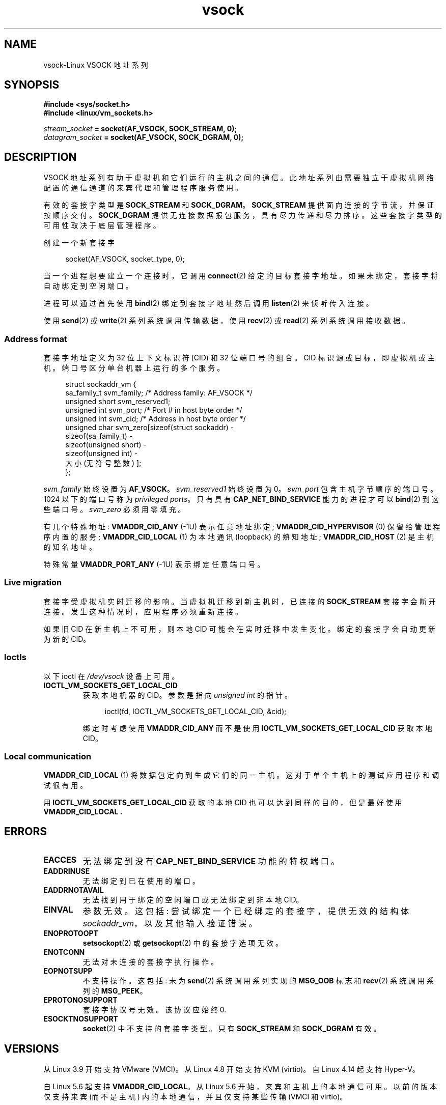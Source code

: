 .\" -*- coding: UTF-8 -*-
.\" Copyright (C) 2018, Stefan Hajnoczi <stefanha@redhat.com>
.\"
.\" SPDX-License-Identifier: Linux-man-pages-copyleft
.\"
.\"*******************************************************************
.\"
.\" This file was generated with po4a. Translate the source file.
.\"
.\"*******************************************************************
.TH vsock 7 2022\-10\-30 "Linux man\-pages 6.03" 
.SH NAME
vsock\-Linux VSOCK 地址系列
.SH SYNOPSIS
.nf
\fB#include <sys/socket.h>\fP
\fB#include <linux/vm_sockets.h>\fP
.PP
\fIstream_socket\fP\fB = socket(AF_VSOCK, SOCK_STREAM, 0);\fP
\fIdatagram_socket\fP\fB = socket(AF_VSOCK, SOCK_DGRAM, 0);\fP
.fi
.SH DESCRIPTION
VSOCK 地址系列有助于虚拟机和它们运行的主机之间的通信。 此地址系列由需要独立于虚拟机网络配置的通信通道的来宾代理和管理程序服务使用。
.PP
有效的套接字类型是 \fBSOCK_STREAM\fP 和 \fBSOCK_DGRAM\fP。 \fBSOCK_STREAM\fP
提供面向连接的字节流，并保证按顺序交付。 \fBSOCK_DGRAM\fP 提供无连接数据报包服务，具有尽力传递和尽力排序。
这些套接字类型的可用性取决于底层管理程序。
.PP
创建一个新套接字
.PP
.in +4n
.EX
socket(AF_VSOCK, socket_type, 0);
.EE
.in
.PP
当一个进程想要建立一个连接时，它调用 \fBconnect\fP(2) 给定的目标套接字地址。 如果未绑定，套接字将自动绑定到空闲端口。
.PP
进程可以通过首先使用 \fBbind\fP(2) 绑定到套接字地址然后调用 \fBlisten\fP(2) 来侦听传入连接。
.PP
使用 \fBsend\fP(2) 或 \fBwrite\fP(2) 系列系统调用传输数据，使用 \fBrecv\fP(2) 或 \fBread\fP(2)
系列系统调用接收数据。
.SS "Address format"
套接字地址定义为 32 位上下文标识符 (CID) 和 32 位端口号的组合。 CID 标识源或目标，即虚拟机或主机。
端口号区分单台机器上运行的多个服务。
.PP
.in +4n
.EX
struct sockaddr_vm {
    sa_family_t    svm_family;    /* Address family: AF_VSOCK */
    unsigned short svm_reserved1;
    unsigned int   svm_port;      /* Port # in host byte order */
    unsigned int   svm_cid;       /* Address in host byte order */
    unsigned char  svm_zero[sizeof(struct sockaddr) \-
                            sizeof(sa_family_t) \-
                            sizeof(unsigned short) \-
                            sizeof(unsigned int) \-
                            大小 (无符号整数) ];
};
.EE
.in
.PP
\fIsvm_family\fP 始终设置为 \fBAF_VSOCK\fP。 \fIsvm_reserved1\fP 始终设置为 0。 \fIsvm_port\fP
包含主机字节顺序的端口号。 1024 以下的端口号称为 \fIprivileged ports\fP。 只有具有
\fBCAP_NET_BIND_SERVICE\fP 能力的进程才可以 \fBbind\fP(2) 到这些端口号。 \fIsvm_zero\fP 必须用零填充。
.PP
有几个特殊地址: \fBVMADDR_CID_ANY\fP (\-1U) 表示任意地址绑定; \fBVMADDR_CID_HYPERVISOR\fP (0)
保留给管理程序内置的服务; \fBVMADDR_CID_LOCAL\fP (1) 为本地通讯 (loopback) 的熟知地址;
\fBVMADDR_CID_HOST\fP (2) 是主机的知名地址。
.PP
特殊常量 \fBVMADDR_PORT_ANY\fP (\-1U) 表示绑定任意端口号。
.SS "Live migration"
套接字受虚拟机实时迁移的影响。 当虚拟机迁移到新主机时，已连接的 \fBSOCK_STREAM\fP 套接字会断开连接。
发生这种情况时，应用程序必须重新连接。
.PP
如果旧 CID 在新主机上不可用，则本地 CID 可能会在实时迁移中发生变化。 绑定的套接字会自动更新为新的 CID。
.SS Ioctls
以下 ioctl 在 \fI/dev/vsock\fP 设备上可用。
.TP 
\fBIOCTL_VM_SOCKETS_GET_LOCAL_CID\fP
获取本地机器的 CID。 参数是指向 \fIunsigned int\fP 的指针。
.IP
.in +4n
.EX
ioctl(fd, IOCTL_VM_SOCKETS_GET_LOCAL_CID, &cid);
.EE
.in
.IP
绑定时考虑使用 \fBVMADDR_CID_ANY\fP 而不是使用 \fBIOCTL_VM_SOCKETS_GET_LOCAL_CID\fP 获取本地 CID。
.SS "Local communication"
\fBVMADDR_CID_LOCAL\fP (1) 将数据包定向到生成它们的同一主机。 这对于单个主机上的测试应用程序和调试很有用。
.PP
用 \fBIOCTL_VM_SOCKETS_GET_LOCAL_CID\fP 获取的本地 CID 也可以达到同样的目的，但是最好使用
\fBVMADDR_CID_LOCAL .\fP
.SH ERRORS
.TP 
\fBEACCES\fP
无法绑定到没有 \fBCAP_NET_BIND_SERVICE\fP 功能的特权端口。
.TP 
\fBEADDRINUSE\fP
无法绑定到已在使用的端口。
.TP 
\fBEADDRNOTAVAIL\fP
无法找到用于绑定的空闲端口或无法绑定到非本地 CID。
.TP 
\fBEINVAL\fP
参数无效。 这包括: 尝试绑定一个已经绑定的套接字，提供无效的结构体 \fIsockaddr_vm\fP，以及其他输入验证错误。
.TP 
\fBENOPROTOOPT\fP
\fBsetsockopt\fP(2) 或 \fBgetsockopt\fP(2) 中的套接字选项无效。
.TP 
\fBENOTCONN\fP
无法对未连接的套接字执行操作。
.TP 
\fBEOPNOTSUPP\fP
不支持操作。 这包括: 未为 \fBsend\fP(2) 系统调用系列实现的 \fBMSG_OOB\fP 标志和 \fBrecv\fP(2) 系统调用系列的
\fBMSG_PEEK\fP。
.TP 
\fBEPROTONOSUPPORT\fP
套接字协议号无效。 该协议应始终 0.
.TP 
\fBESOCKTNOSUPPORT\fP
\fBsocket\fP(2) 中不支持的套接字类型。 只有 \fBSOCK_STREAM\fP 和 \fBSOCK_DGRAM\fP 有效。
.SH VERSIONS
从 Linux 3.9 开始支持 VMware (VMCI)。 从 Linux 4.8 开始支持 KVM (virtio)。 自 Linux 4.14
起支持 Hyper\-V。
.PP
.\" commit ef343b35d46667668a099655fca4a5b2e43a5dfe
自 Linux 5.6 起支持 \fBVMADDR_CID_LOCAL\fP。 从 Linux 5.6 开始，来宾和主机上的本地通信可用。
以前的版本仅支持来宾 (而不是主机) 内的本地通信，并且仅支持某些传输 (VMCI 和 virtio)。
.SH "SEE ALSO"
\fBbind\fP(2), \fBconnect\fP(2), \fBlisten\fP(2), \fBrecv\fP(2), \fBsend\fP(2),
\fBsocket\fP(2), \fBcapabilities\fP(7)
.PP
.SH [手册页中文版]
.PP
本翻译为免费文档；阅读
.UR https://www.gnu.org/licenses/gpl-3.0.html
GNU 通用公共许可证第 3 版
.UE
或稍后的版权条款。因使用该翻译而造成的任何问题和损失完全由您承担。
.PP
该中文翻译由 wtklbm
.B <wtklbm@gmail.com>
根据个人学习需要制作。
.PP
项目地址:
.UR \fBhttps://github.com/wtklbm/manpages-chinese\fR
.ME 。
